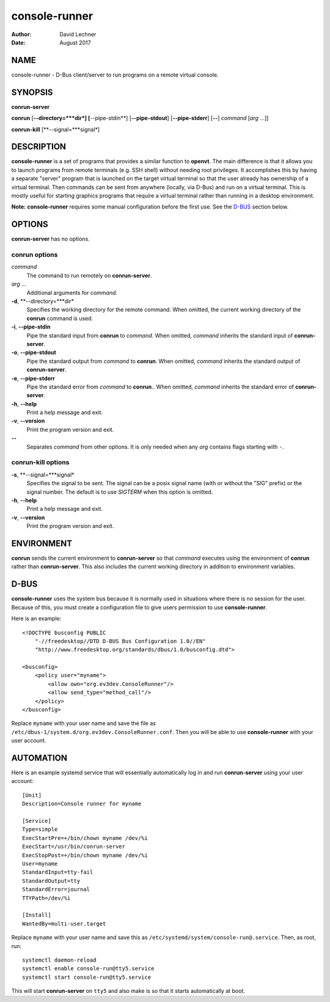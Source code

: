 ==============
console-runner
==============

:Author: David Lechner
:Date: August 2017


NAME
====

console-runner - D-Bus client/server to run programs on a remote virtual console.


SYNOPSIS
========

**conrun-server**

**conrun** [**--directory=***dir*] [**--pipe-stdin**] [**--pipe-stdout**] [**--pipe-stderr**] [**--**] *command* [*arg* ...]]

**conrun-kill** [**--signal=***signal*]


DESCRIPTION
===========

**console-runner** is a set of programs that provides a similar function to
**openvt**. The main difference is that it allows you to launch programs from
remote terminals (e.g. SSH shell) without needing root privileges. It
accomplishes this by having a separate "server" program that is launched on the
target virtual terminal so that the user already has ownership of a virtual
terminal. Then commands can be sent from anywhere (locally, via D-Bus) and run
on a virtual terminal. This is mostly useful for starting graphics programs
that require a virtual terminal rather than running in a desktop environment.

**Note:** **console-runner** requires some manual configuration before the
first use. See the `D-BUS`_ section below.


OPTIONS
=======

**conrun-server** has no options.

**conrun** options
------------------

*command*
    The command to run remotely on **conrun-server**.

*arg* ...
    Additional arguments for *command*.

**-d**, **--directory=***dir*
    Specifies the working directory for the remote command. When omitted, the
    current working directory of the **conrun** command is used.

**-i**, **--pipe-stdin**
    Pipe the standard input from **conrun** to *command*. When omitted, *command*
    inherits the standard input of **conrun-server**.

**-o**, **--pipe-stdout**
    Pipe the standard output from *command* to **conrun**. When omitted, *command*
    inherits the standard output of **conrun-server**.

**-e**, **--pipe-stderr**
    Pipe the standard error from *command* to **conrun**.. When omitted, *command*
    inherits the standard error of **conrun-server**.

**-h**, **--help**
    Print a help message and exit.

**-v**, **--version**
    Print the program version and exit.

**--**
    Separates *command* from other options. It is only needed when any *arg*
    contains flags starting with ``-``.


**conrun-kill** options
-----------------------

**-s**, **--signal=***signal*
    Specifies the signal to be sent. The signal can be a posix signal name
    (with or without the "SIG" prefix) or the signal number. The default is
    to use `SIGTERM` when this option is omitted.

**-h**, **--help**
    Print a help message and exit.

**-v**, **--version**
    Print the program version and exit.


ENVIRONMENT
===========

**conrun** sends the current environment to **conrun-server** so that *command*
executes using the environment of **conrun** rather than **conrun-server**.
This also includes the current working directory in addition to environment
variables.


D-BUS
=====

**console-runner** uses the system bus because it is normally used in situations
where there is no session for the user. Because of this, you must create a
configuration file to give users permission to use **console-runner**.

Here is an example::

    <!DOCTYPE busconfig PUBLIC
        "-//freedesktop//DTD D-BUS Bus Configuration 1.0//EN"
        "http://www.freedesktop.org/standards/dbus/1.0/busconfig.dtd">

    <busconfig>
        <policy user="myname">
            <allow own="org.ev3dev.ConsoleRunner"/>
            <allow send_type="method_call"/>
        </policy>
    </busconfig>

Replace ``myname`` with your user name and save the file as
``/etc/dbus-1/system.d/org.ev3dev.ConsoleRunner.conf``. Then you will be
able to use **console-runner** with your user account.


AUTOMATION
==========

Here is an example systemd service that will essentially automatically log in
and run **conrun-server** using your user account::

    [Unit]
    Description=Console runner for myname

    [Service]
    Type=simple
    ExecStartPre=+/bin/chown myname /dev/%i
    ExecStart=/usr/bin/conrun-server
    ExecStopPost=+/bin/chown myname /dev/%i
    User=myname
    StandardInput=tty-fail
    StandardOutput=tty
    StandardError=journal
    TTYPath=/dev/%i

    [Install]
    WantedBy=multi-user.target

Replace ``myname`` with your user name and save this as
``/etc/systemd/system/console-run@.service``. Then, as root, run::

    systemctl daemon-reload
    systemctl enable console-run@tty5.service
    systemctl start console-run@tty5.service

This will start **conrun-server** on ``tty5`` and also make is so that it starts
automatically at boot.
